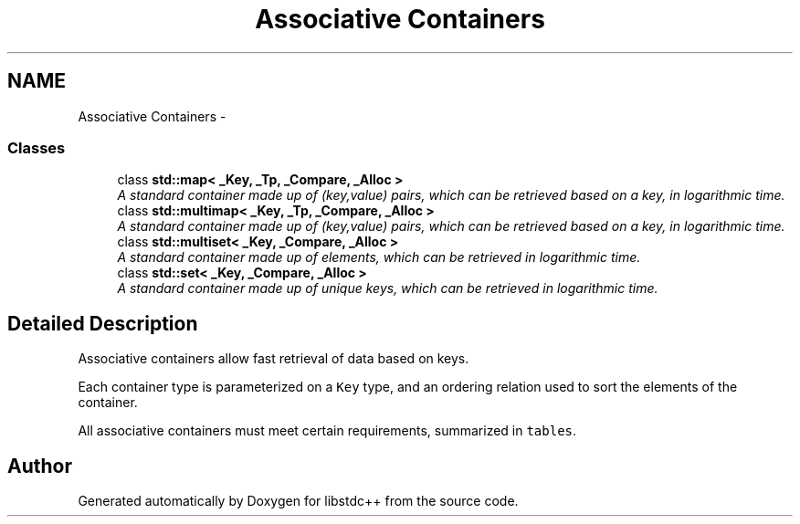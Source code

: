 .TH "Associative Containers" 3 "21 Apr 2009" "libstdc++" \" -*- nroff -*-
.ad l
.nh
.SH NAME
Associative Containers \- 
.SS "Classes"

.in +1c
.ti -1c
.RI "class \fBstd::map< _Key, _Tp, _Compare, _Alloc >\fP"
.br
.RI "\fIA standard container made up of (key,value) pairs, which can be retrieved based on a key, in logarithmic time. \fP"
.ti -1c
.RI "class \fBstd::multimap< _Key, _Tp, _Compare, _Alloc >\fP"
.br
.RI "\fIA standard container made up of (key,value) pairs, which can be retrieved based on a key, in logarithmic time. \fP"
.ti -1c
.RI "class \fBstd::multiset< _Key, _Compare, _Alloc >\fP"
.br
.RI "\fIA standard container made up of elements, which can be retrieved in logarithmic time. \fP"
.ti -1c
.RI "class \fBstd::set< _Key, _Compare, _Alloc >\fP"
.br
.RI "\fIA standard container made up of unique keys, which can be retrieved in logarithmic time. \fP"
.in -1c
.SH "Detailed Description"
.PP 
Associative containers allow fast retrieval of data based on keys.
.PP
Each container type is parameterized on a \fCKey\fP type, and an ordering relation used to sort the elements of the container.
.PP
All associative containers must meet certain requirements, summarized in \fCtables\fP. 
.SH "Author"
.PP 
Generated automatically by Doxygen for libstdc++ from the source code.
